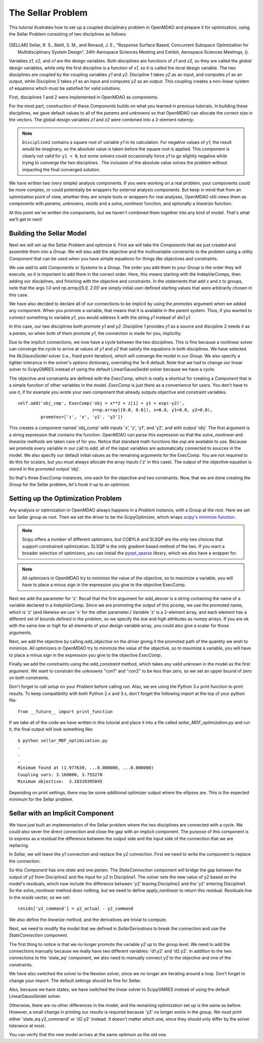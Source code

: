 
.. index:: MDAO tutorial problem


The Sellar Problem
==================

This tutorial illustrates how to set up a coupled disciplinary problem in
OpenMDAO and prepare it for optimization, using the Sellar Problem consisting of
two disciplines as follows:


.. figure:: SellarResized.png
   :align: center
   :alt: Equations showing the two disciplines for the Sellar problem



.. [SELLAR] Sellar, R. S., Batill, S. M., and Renaud, J. E., "Response Surface Based,
  Concurrent Subspace Optimization for Multidisciplinary System Design", 34th Aerospace Sciences Meeting and Exhibit, Aerospace Sciences Meetings, ().


Variables *z1, z2,* and *x1* are the design variables.
Both disciplines are functions of *z1* and *z2,* so they are called the
*global* design variables, while only the first discipline is a function of *x1,* so it
is called the *local* design variable. The two disciplines are coupled by the
coupling variables *y1* and *y2.* Discipline 1 takes *y2* as an input, and computes *y1* as
an output, while Discipline 2 takes *y1* as an input and computes *y2* as an output.
This coupling creates a non-linear system of equations which must be satisfied for valid
solutions.

First, disciplines 1 and 2 were implemented in OpenMDAO as components.

.. testcode:: Disciplines

        # For printing, use this import if you are running Python 2.x
        from __future__ import print_function


        import numpy as np

        from openmdao.api import Component


        class SellarDis1(Component):
            """Component containing Discipline 1."""

            def __init__(self):
                super(SellarDis1, self).__init__()

                # Global Design Variable
                self.add_desvar('z', val=np.zeros(2))

                # Local Design Variable
                self.add_desvar('x', val=0.)

                # Coupling parameter
                self.add_desvar('y2', val=1.0)

                # Coupling output
                self.add_output('y1', val=1.0)

            def solve_nonlinear(self, params, unknowns, resids):
                """Evaluates the equation
                y1 = z1**2 + z2 + x1 - 0.2*y2"""

                z1 = params['z'][0]
                z2 = params['z'][1]
                x1 = params['x']
                y2 = params['y2']

                unknowns['y1'] = z1**2 + z2 + x1 - 0.2*y2

            def linearize(self, params, unknowns, resids):
                """ Jacobian for Sellar discipline 1."""
                J = {}

                J['y1','y2'] = -0.2
                J['y1','z'] = np.array([[2*params['z'][0], 1.0]])
                J['y1','x'] = 1.0

                return J


        class SellarDis2(Component):
            """Component containing Discipline 2."""

            def __init__(self):
                super(SellarDis2, self).__init__()

                # Global Design Variable
                self.add_desvar('z', val=np.zeros(2))

                # Coupling parameter
                self.add_desvar('y1', val=1.0)

                # Coupling output
                self.add_output('y2', val=1.0)

            def solve_nonlinear(self, params, unknowns, resids):
                """Evaluates the equation
                y2 = y1**(.5) + z1 + z2"""

                z1 = params['z'][0]
                z2 = params['z'][1]
                y1 = params['y1']

                # Note: this may cause some issues. However, y1 is constrained to be
                # above 3.16, so lets just let it converge, and the optimizer will
                # throw it out
                y1 = abs(y1)

                unknowns['y2'] = y1**.5 + z1 + z2

            def linearize(self, params, unknowns, resids):
                """ Jacobian for Sellar discipline 2."""
                J = {}

                J['y2', 'y1'] = .5*params['y1']**-.5

                #Extra set of brackets below ensure we have a 2D array instead of a 1D array
                # for the Jacobian;  Note that Jacobian is 2D (num outputs x num inputs).
                J['y2', 'z'] = np.array([[1.0, 1.0]])

                return J

For the most part, construction of these `Components` builds on what you
learned in previous tutorials. In building these disciplines, we gave default
values to all of the `params` and `unknowns` so that OpenMDAO can allocate
the correct size in the vectors. The global design variables `z1` and `z2`
were combined into a 2-element `ndarray`.

.. note::

  ``Discipline2`` contains a square root of variable *y1* in its calculation. For negative values
  of *y1,* the result would be imaginary, so the absolute value is taken before the square root
  is applied. This component is clearly not valid for ``y1 < 0``, but some solvers could
  occasionally force *y1* to go slightly negative while trying to converge the two disciplines . The inclusion
  of the absolute value solves the problem without impacting the final converged solution.


We have written two (very simple) analysis components. If you were working on a real problem, your components could be more complex, or could potentially be wrappers for external analysis components.
But keep in mind that from an optimization point of view, whether they are simple tools or wrappers for
real analyses, OpenMDAO still views them as components with `params`, `unknowns`, `resids` and a `solve_nonlinear` function,
and optionally a `linearize` function.


At this point we've written the components, but we haven't combined them
together into any kind of model. That's what we'll get to next!


Building the Sellar Model
-----------------------------------

Next we will set up the Sellar `Problem` and optimize it. First we will take
the `Components` that we just created and assemble them into a `Group`. We
will also add the objective and the multivariable constraints to the problem
using a utility `Component` that can be used when you have simple equations
for things like objectives and constraints.

.. testcode:: Disciplines

    from openmdao.api import ExecComp, IndepVarComp, Group, NLGaussSeidel, \
                             ScipyGMRES

    class SellarDerivatives(Group):
        """ Group containing the Sellar MDA. This version uses the disciplines
        with derivatives."""

        def __init__(self):
            super(SellarDerivatives, self).__init__()

            self.add('px', IndepVarComp('x', 1.0), promotes=['x'])
            self.add('pz', IndepVarComp('z', np.array([5.0, 2.0])), promotes=['z'])

            self.add('d1', SellarDis1(), promotes=['z', 'x', 'y1', 'y2'])
            self.add('d2', SellarDis2(), promotes=['z', 'y1', 'y2'])

            self.add('obj_cmp', ExecComp('obj = x**2 + z[1] + y1 + exp(-y2)',
                                         z=np.array([0.0, 0.0]), x=0.0, y1=0.0, y2=0.0),
                     promotes=['obj', 'z', 'x', 'y1', 'y2'])

            self.add('con_cmp1', ExecComp('con1 = 3.16 - y1'), promotes=['y1', 'con1'])
            self.add('con_cmp2', ExecComp('con2 = y2 - 24.0'), promotes=['con2', 'y2'])

            self.nl_solver = NLGaussSeidel()
            self.nl_solver.options['atol'] = 1.0e-12

            self.ln_solver = ScipyGMRES()

We use `add` to add `Components` or `Systems`
to a `Group.` The order you add them to your `Group` is the order they will
execute, so it is important to add them in the correct order. Here, this means starting
with the IndepVarComps, then adding our disciplines, and finishing with the objective and constraints.
In the statements that add `x` and `z` to groups, note that the args `1.0` and `np.array([5.0, 2.0])` are
simply initial user-defined starting values that were arbitrarily chosen in this case.

We have also decided to declare all of our connections to be implicit by
using the `promotes` argument when we added any component. When you
promote a variable, that means that it is available in the
parent system. Thus, if you wanted to connect something to variable `y1`, you
would address it with the string `y1` instead of `dis1.y1`.

In this case, our two disciplines both promote `y1` and `y2.` Discipline 1 provides
`y1` as a source and discipline 2 needs it as a `param`, so when both of them
promote `y1`, the connection is made for you, implicitly.

Due to the implicit connections, we now have a cycle between the two
disciplines. This is fine because a nonlinear solver can converge the cycle
to arrive at values of `y1` and `y2` that satisfy the equations in both
disciplines. We have selected the `NLGaussSeidel` solver (i.e., fixed point
iteration), which will converge the model in our `Group`. We also specify a
tighter tolerance in the solver's `options` dictionary, overriding the 1e-6
default.  Note that we had to change our linear solver to ScipyGMRES instead
of using the default LinearGaussSeidel solver because we have a cycle.

The objective and constraints are defined with the `ExecComp`, which is really a
shortcut for creating a `Component` that is a simple function of other
variables in the model. `ExecComp` is just there as a convenience for users. You
don't have to use it, if for example you wrote your own component that already
outputs objective and constraint variables.

::

        self.add('obj_cmp', ExecComp('obj = x**2 + z[1] + y1 + exp(-y2)',
                                     z=np.array([0.0, 0.0]), x=0.0, y1=0.0, y2=0.0),
                 promotes=['z', 'x', 'y1', 'y2'])

This creates a component named 'obj_comp' with inputs 'x', 'z', 'y1', and
'y2', and with output 'obj'. The first argument is a string expression that contains the function.
OpenMDAO can parse this expression so that the `solve_nonlinear` and
`linearize` methods are taken care of for you. Notice that standard math
functions like `exp` are available to use. Because we promote every variable
in our call to `add`, all of the input variables are automatically connected
to sources in the model. We also specify our default initial values as the
remaining arguments for the ExecComp. You are not required to do this for
scalars, but you must always allocate the array inputs ('z' in this case).
The output of the objective equation is stored in the promoted output 'obj'.

So that's three `ExecComp` instances, one each for the objective and two
constraints. Now, that we are done creating the `Group` for the Sellar
problem, let's hook it up to an optimizer.

Setting up the Optimization Problem
-------------------------------------

Any analysis or optimization in OpenMDAO always happens in a `Problem` instance,
with a Group at the root. Here we set our Sellar group as root.
Then we set the driver to be the ScipyOptimizer,
which wraps `scipy's minimize function <http://docs.scipy.org/doc/scipy-0.15.1/reference/generated/scipy.optimize.minimize.html>`_.

.. note::

  Scipy offers a number of different optimizers, but COBYLA and SLSQP are
  the only two choices that support constrained optimization. SLSQP is the only
  gradient based method of the two. If you want a broader selection of optimizers,
  you can install the `pyopt_sparse <https://bitbucket.org/mdolab/pyoptsparse>`_
  library, which we also have a wrapper for.

.. note::
  All optimizers in OpenMDAO try to minimize the value of the objective, so to
  maximize a variable, you will have to place a minus sign in the expression you
  give to the objective ExecComp.


.. testcode:: Disciplines

        from openmdao.api import Problem, ScipyOptimizer

        top = Problem()
        top.root = SellarDerivatives()

        top.driver = ScipyOptimizer()
        top.driver.options['optimizer'] = 'SLSQP'
        top.driver.options['tol'] = 1.0e-8

        top.driver.add_desvar('z', lower=np.array([-10.0, 0.0]),
                             upper=np.array([10.0, 10.0]))
        top.driver.add_desvar('x', lower=0.0, upper=10.0)

        top.driver.add_objective('obj')
        top.driver.add_constraint('con1', upper=0.0)
        top.driver.add_constraint('con2', upper=0.0)

        top.setup()

        # Setting initial values for design variables
        top['x'] = 1.0
        top['z'] = np.array([5.0, 2.0])

        top.run()

        print("\n")
        print( "Minimum found at (%f, %f, %f)" % (top['z'][0], \
                                                 top['z'][1], \
                                                 top['x']))
        print("Coupling vars: %f, %f" % (top['y1'], top['y2']))
        print("Minimum objective: ", top['obj'])

.. testoutput:: Disciplines
   :hide:
   :options: +ELLIPSIS

   ...
   Optimization Complete
   -----------------------------------


   Minimum found at (1.977..., ...0.000000, ...0.000000)
   Coupling vars: 3.160..., 3.755...
   Minimum objective:  3.18339...



Next we add the parameter for 'z'. Recall that the first argument for
`add_desvar` is a string containing the name of a variable declared in a
`IndepVarComp`. Since we are promoting the output of this pcomp, we use the
promoted name, which is 'z' (and likewise we use 'x' for the other
parameter.) Variable 'z' is a 2-element array, and each element has a
different set of bounds defined in the problem, so we  specify the `low`
and `high` attributes as numpy arrays. If you are ok with the same `low` or `high`
for all elements of your design variable array, you could also give a scalar for
those arguments.

Next, we add the objective by calling `add_objective` on the `driver` giving
it the promoted path of the quantity we wish to minimize. All optimizers in
OpenMDAO try to minimize the value of the objective, so to maximize a
variable, you will have to place a minus sign in the expression you give to
the objective `ExecComp`.

Finally we add the constraints using the `add_constraint` method, which takes
any valid `unknown` in the model as the first argument. We want to constrain
the unknowns "con1" and "con2" to be less than zero, so we set an upper bound
of zero on both constraints.

Don't forget to call `setup` on your `Problem` before calling `run`. Also, we
are using the Python 3.x print function to print results. To keep
compatibility with both Python 2.x and 3.x, don't forget the following import
at the top of your python file:

::

    from __future__ import print_function

If we take all of the code we have written in this tutorial and place it into
a file called `sellar_MDF_optimization.py` and run it, the final output will
look something like:

::

    $ python sellar_MDF_optimization.py
    .
    .
    .
    Minimum found at (1.977639, ...0.000000, ...0.000000)
    Coupling vars: 3.160000, 3.755278
    Minimum objective:  3.18339395045

Depending on print settings, there may be some additional optimizer output
where the ellipses are. This is the expected minimum for the Sellar problem.


Sellar with an Implicit Component
---------------------------------

We have just built an implementation of the Sellar problem where the two
disciplines are connected with a cycle. We could also sever the direct
connection and close the gap with an implicit component. The purpose of this
component is to express as a residual the difference between the output side
and the input side of the connection that we are replacing.

In Sellar, we will leave the `y1` connection and replace the `y2` connection.
First we need to write the component to replace the connection:

.. testcode:: Disciplines

    class StateConnection(Component):
        """ Define connection with an explicit equation"""

        def __init__(self):
            super(StateConnection, self).__init__()

            # Inputs
            self.add_desvar('y2_actual', 1.0)

            # States
            self.add_state('y2_command', val=1.0)

        def apply_nonlinear(self, params, unknowns, resids):
            """ Don't solve; just calculate the residual."""

            y2_actual = params['y2_actual']
            y2_command = unknowns['y2_command']

            resids['y2_command'] = y2_actual - y2_command

        def solve_nonlinear(self, params, unknowns, resids):
            """ This is a dummy comp that doesn't modify its state."""
            pass

        def linearize(self, params, unknowns, resids):
            """Analytical derivatives."""

            J = {}

            # State equation
            J[('y2_command', 'y2_command')] = -1.0
            J[('y2_command', 'y2_actual')] = 1.0

            return J

So this `Component` has one `state` and one `param`. The `StateConnection` component
will bridge the gap between the output of `y2` from Discipline2 and the input
for `y2` in Discipline1. The solver
sets the new value of y2 based on the model's residuals, which now include the
difference between 'y2' leaving Discipline2 and the 'y2' entering
Discipline1. So the `solve_nonlinear` method does nothing, but we need to
define `apply_nonlinear` to return this residual. Residuals live in the
`resids` vector, so we set:

::

    resids['y2_command'] = y2_actual - y2_command

We also define the `linearize` method, and the derivatives are trivial to
compute.

Next, we need to modify the model that we defined in `SellarDerivatives` to
break the connection and use the `StateConnection` component.

.. testcode:: Disciplines

    from openmdao.api import Newton, ScipyGMRES

    class SellarStateConnection(Group):
        """ Group containing the Sellar MDA. This version uses the disciplines
        with derivatives."""

        def __init__(self):
            super(SellarStateConnection, self).__init__()

            self.add('px', IndepVarComp('x', 1.0), promotes=['x'])
            self.add('pz', IndepVarComp('z', np.array([5.0, 2.0])), promotes=['z'])

            self.add('state_eq', StateConnection())
            self.add('d1', SellarDis1(), promotes=['x', 'z', 'y1'])
            self.add('d2', SellarDis2(), promotes=['z', 'y1'])
            self.connect('state_eq.y2_command', 'd1.y2')
            self.connect('d2.y2', 'state_eq.y2_actual')

            self.add('obj_cmp', ExecComp('obj = x**2 + z[1] + y1 + exp(-y2)',
                                         z=np.array([0.0, 0.0]), x=0.0, y1=0.0, y2=0.0),
                      promotes=['x', 'z', 'y1', 'obj'])
            self.connect('d2.y2', 'obj_cmp.y2')

            self.add('con_cmp1', ExecComp('con1 = 3.16 - y1'), promotes=['con1', 'y1'])
            self.add('con_cmp2', ExecComp('con2 = y2 - 24.0'), promotes=['con2'])
            self.connect('d2.y2', 'con_cmp2.y2')

            self.nl_solver = Newton()
            self.ln_solver = ScipyGMRES()

The first thing to notice is that we no longer promote the variable `y2` up
to the group level. We need to add the connections manually because we really
have two different variables: 'd1.y2' and 'd2.y2'. In
addition to the two connections to the 'state_eq' component, we also need to
manually connect `y2` to the objective and one of the constraints.

We have also switched the solver to the Newton solver, since we no longer are
iterating around a loop. Don't forget to change your import. The default
settings should be fine for Sellar.

Also, because we have states, we have switched the linear solver to ScipyGMRES
instead of using the default LinearGaussSeidel solver.

Otherwise, there are no other differences in the model, and the
remaining optimization set up is the same as before. However, a small change
in printing our results is required because 'y2' no longer exists in the
group. We must print either 'state_eq.y2_command' or 'd2.y2' instead. It doesn't matter
which one, since they should only differ by the solver tolerance at most.

.. testcode:: Disciplines

        from openmdao.api import Problem, ScipyOptimizer

        top = Problem()
        top.root = SellarStateConnection()

        top.driver = ScipyOptimizer()
        top.driver.options['optimizer'] = 'SLSQP'
        top.driver.options['tol'] = 1.0e-8

        top.driver.add_desvar('z', lower=np.array([-10.0, 0.0]),
                             upper=np.array([10.0, 10.0]))
        top.driver.add_desvar('x', lower=0.0, upper=10.0)

        top.driver.add_objective('obj')
        top.driver.add_constraint('con1', upper=0.0)
        top.driver.add_constraint('con2', upper=0.0)

        top.setup()
        top.run()

        print("\n")
        print( "Minimum found at (%f, %f, %f)" % (top['z'][0], \
                                                 top['z'][1], \
                                                 top['x']))
        print("Coupling vars: %f, %f" % (top['y1'], top['d2.y2']))
        print("Minimum objective: ", top['obj'])

.. testoutput:: Disciplines
   :hide:
   :options: +ELLIPSIS

   ...
   Optimization Complete
   -----------------------------------


   Minimum found at (1.977..., ...0.000000, ...0.000000)
   Coupling vars: 3.160..., 3.755...
   Minimum objective:  3.18339...



You can verify that the new model arrives at the same optimum as the old one.
